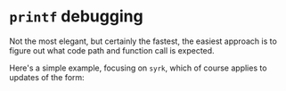 * ~printf~ debugging

Not the most elegant, but certainly the fastest, the easiest approach is to
figure out what code path and function call is expected.

Here's a simple example, focusing on ~syrk~, which of course applies to updates of the form:

#+begin_export latex
#+end_export
